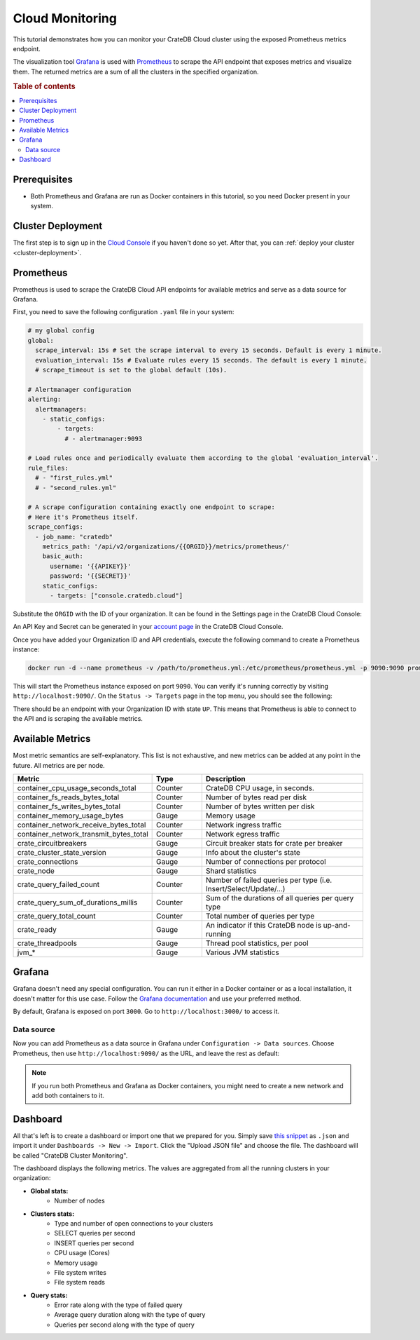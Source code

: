 .. _cloud-monitoring:

Cloud Monitoring
================

This tutorial demonstrates how you can monitor your CrateDB Cloud cluster
using the exposed Prometheus metrics endpoint.

The visualization tool `Grafana`_ is used with `Prometheus`_ to
scrape the API endpoint that exposes metrics and visualize them. The
returned metrics are a sum of all the clusters in the specified organization.

.. rubric:: Table of contents

.. contents::
   :local:

.. _cloud-monitoring-prereqs:

Prerequisites
-------------

- Both Prometheus and Grafana are run as Docker containers in this tutorial, 
  so you need Docker present in your system.

.. cloud-monitoring-deployment:

Cluster Deployment
------------------

The first step is to sign up in the `Cloud Console`_ if you haven't done so
yet. After that, you can :ref:`deploy your cluster <cluster-deployment>`.

Prometheus
----------

Prometheus is used to scrape the CrateDB Cloud API endpoints for available
metrics and serve as a data source for Grafana. 

First, you need to save the following configuration ``.yaml`` file in your
system:

.. code-block::

  # my global config
  global:
    scrape_interval: 15s # Set the scrape interval to every 15 seconds. Default is every 1 minute.
    evaluation_interval: 15s # Evaluate rules every 15 seconds. The default is every 1 minute.
    # scrape_timeout is set to the global default (10s).

  # Alertmanager configuration
  alerting:
    alertmanagers:
      - static_configs:
          - targets:
            # - alertmanager:9093

  # Load rules once and periodically evaluate them according to the global 'evaluation_interval'.
  rule_files:
    # - "first_rules.yml"
    # - "second_rules.yml"

  # A scrape configuration containing exactly one endpoint to scrape:
  # Here it's Prometheus itself.
  scrape_configs:
    - job_name: "cratedb"
      metrics_path: '/api/v2/organizations/{{ORGID}}/metrics/prometheus/'
      basic_auth:
        username: '{{APIKEY}}'
        password: '{{SECRET}}'
      static_configs:
        - targets: ["console.cratedb.cloud"]

Substitute the ``ORGID`` with the ID of your organization. It can be found in
the Settings page in the CrateDB Cloud Console:

.. image:: /_assets/img/cloud-monitoring-org-id.png
   :alt: Organization ID

An API Key and Secret can be generated in your `account page`_ in the CrateDB
Cloud Console.

Once you have added your Organization ID and API credentials, execute the following
command to create a Prometheus instance:

.. code-block:: console

  docker run -d --name prometheus -v /path/to/prometheus.yml:/etc/prometheus/prometheus.yml -p 9090:9090 prom/prometheus

This will start the Prometheus instance exposed on port ``9090``. You can verify 
it's running correctly by visiting ``http://localhost:9090/``. 
On the ``Status -> Targets`` page in the top menu, you should see the
following:

.. image:: /_assets/img/cloud-monitoring-prometheus-verification.png
   :alt: Prometheus targets

There should be an endpoint with your Organization ID with state ``UP``. This
means that Prometheus is able to connect to the API and is scraping the
available metrics.

Available Metrics
-----------------

Most metric semantics are self-explanatory. This list is not exhaustive,
and new metrics can be added at any point in the future. All metrics are per node.


.. list-table::
   :widths: 35 15 50
   :align: left
   :header-rows: 1

   * - Metric
     - Type
     - Description
   * - container_cpu_usage_seconds_total
     - Counter
     - CrateDB CPU usage, in seconds.
   * - container_fs_reads_bytes_total
     - Counter
     - Number of bytes read per disk
   * - container_fs_writes_bytes_total
     - Counter
     - Number of bytes written per disk
   * - container_memory_usage_bytes
     - Gauge
     - Memory usage
   * - container_network_receive_bytes_total
     - Counter
     - Network ingress traffic
   * - container_network_transmit_bytes_total
     - Counter
     - Network egress traffic
   * - crate_circuitbreakers
     - Gauge
     - Circuit breaker stats for crate per breaker
   * - crate_cluster_state_version
     - Gauge
     - Info about the cluster's state
   * - crate_connections
     - Gauge
     - Number of connections per protocol
   * - crate_node
     - Gauge
     - Shard statistics
   * - crate_query_failed_count
     - Counter
     - Number of failed queries per type (i.e. Insert/Select/Update/...)
   * - crate_query_sum_of_durations_millis
     - Counter
     - Sum of the durations of all queries per query type
   * - crate_query_total_count
     - Counter
     - Total number of queries per type
   * - crate_ready
     - Gauge
     - An indicator if this CrateDB node is up-and-running
   * - crate_threadpools
     - Gauge
     - Thread pool statistics, per pool
   * - jvm_*
     - Gauge
     - Various JVM statistics


Grafana
-------

Grafana doesn't need any special configuration. You can run it either in a
Docker container or as a local installation, it doesn't matter for this use
case. Follow the `Grafana documentation`_ and use your preferred method.

By default, Grafana is exposed on port ``3000``. Go to
``http://localhost:3000/`` to access it.

Data source
'''''''''''

Now you can add Prometheus as a data source in Grafana under ``Configuration
-> Data sources``. Choose Prometheus, then use ``http://localhost:9090/`` as the
URL, and leave the rest as default:

.. image:: /_assets/img/cloud-monitoring-prometheus-datasource.png
   :alt: Prometheus data source

.. NOTE::
    If you run both Prometheus and Grafana as Docker containers, you might need to
    create a new network and add both containers to it.

Dashboard
---------

All that's left is to create a dashboard or import one that we prepared for
you. Simply save `this snippet`_ as ``.json`` and import it 
under ``Dashboards -> New -> Import``. Click the "Upload JSON file" and 
choose the file. The dashboard will be called "CrateDB Cluster Monitoring".

.. image:: /_assets/img/cloud-monitoring-grafana-dashboard.png
   :alt: Sample grafana dashboard

The dashboard displays the following metrics. The values are aggregated
from all the running clusters in your organization:

- **Global stats:**
    - Number of nodes

- **Clusters stats:**
    - Type and number of open connections to your clusters
    - SELECT queries per second
    - INSERT queries per second
    - CPU usage (Cores)
    - Memory usage
    - File system writes
    - File system reads

- **Query stats:**
    - Error rate along with the type of failed query
    - Average query duration along with the type of query
    - Queries per second along with the type of query


.. _account page: https://crate.io/docs/cloud/reference/en/latest/api.html
.. _Cloud Console: https://console.cratedb.cloud/?utm_campaign=2022-Q3-WS-Developer-Motion&utm_source=docs
.. _Grafana: https://grafana.com/
.. _Grafana documentation: https://grafana.com/docs/grafana/latest/setup-grafana/installation/
.. _Prometheus: https://grafana.com/oss/prometheus/
.. _this snippet: https://raw.githubusercontent.com/crate/cloud-tutorials/master/docs/_extra/cratedb-cloud-cluster-dashboard.json
